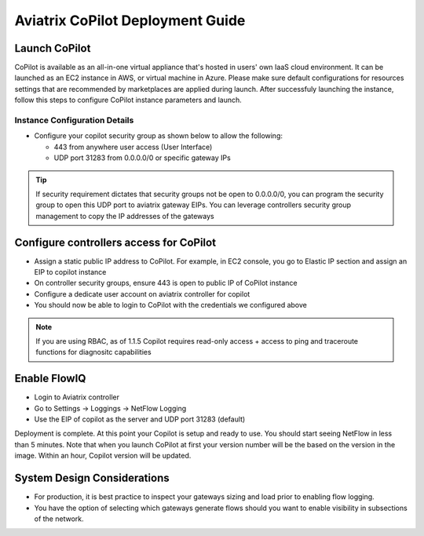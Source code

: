.. meta::
  :description: Aviatrix Getting Started
  :keywords: CoPilot,visibility


============================================================
Aviatrix CoPilot Deployment Guide
============================================================


Launch CoPilot
***************
CoPilot is available as an all-in-one virtual appliance that's hosted in users' own IaaS cloud environment. 
It can be launched as an EC2 instance in AWS, or virtual machine in Azure. Please make sure default configurations for resources settings that are recommended by marketplaces are applied during launch.
After successfuly launching the instance, follow this steps to configure CoPilot instance parameters and launch. 



Instance Configuration Details
------------------------------

- Configure your copilot security group as shown below to allow the following: 

  - 443 from anywhere user access (User Interface)

  - UDP port 31283 from 0.0.0.0/0 or specific gateway IPs 

.. tip::
  If security requirement dictates that security groups not be open to 0.0.0.0/0, you can program the security group to open this UDP port to aviatrix gateway EIPs. You can leverage controllers security group management to copy the IP addresses of the gateways 

 

Configure controllers access for CoPilot
****************************************************

- Assign a static public IP address to CoPilot. For example, in EC2 console, you go to Elastic IP section and assign an EIP to copilot instance 

- On controller security groups, ensure 443 is open to public IP  of CoPilot instance

- Configure a dedicate user account on aviatrix controller for copilot 

- You should now be able to login to CoPilot with the credentials we configured above

.. note::
  If you are using RBAC, as of 1.1.5 Copilot requires read-only access + access to ping and traceroute functions for diagnositc capabilities 


Enable FlowIQ
**********************************

- Login to Aviatrix controller 

- Go to Settings -> Loggings -> NetFlow Logging

- Use the EIP of copilot as the server and UDP port 31283 (default) 

 
Deployment is complete. At this point your Copilot is setup and ready to use. You should start seeing NetFlow in less than 5 minutes. Note that when you launch CoPilot at first your version number will be the based on the version in the image. Within an hour, Copilot version will be updated. 

System Design Considerations 
**********************************
- For production, it is best practice to inspect your gateways sizing and load prior to enabling flow logging. 
- You have the option of selecting which gateways generate flows should you want to enable visibility in subsections of the network.
